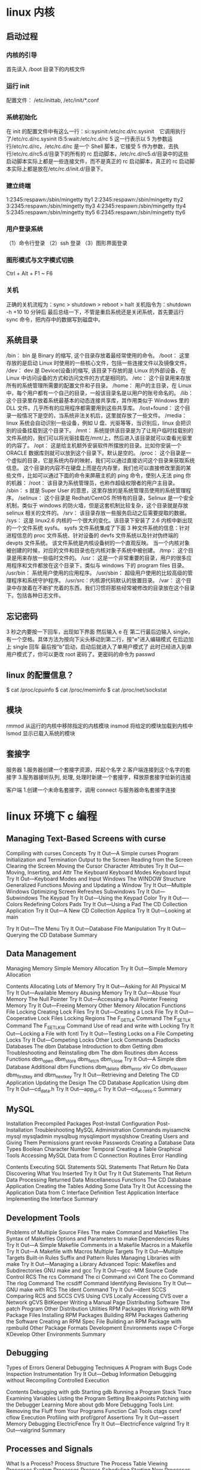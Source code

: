 * linux 内核
** 启动过程
*** 内核的引导
    首先读入 /boot 目录下的内核文件
*** 运行 init
    配置文件： /etc/inittab, /etc/init/*.conf
*** 系统初始化
    在 init 的配置文件中有这么一行：si::sysinit:/etc/rc.d/rc.sysinit　它调用执行了/etc/rc.d/rc.sysinit
    l5:5:wait:/etc/rc.d/rc 5
    这一行表示以 5 为参数运行/etc/rc.d/rc，/etc/rc.d/rc 是一个 Shell 脚本，它接受 5 作为参数，去执行/etc/rc.d/rc5.d/目录下的所有的 rc 启动脚本，/etc/rc.d/rc5.d/目录中的这些
    启动脚本实际上都是一些连接文件，而不是真正的 rc 启动脚本，真正的 rc 启动脚本实际上都是放在/etc/rc.d/init.d/目录下。
*** 建立终端 
    1:2345:respawn:/sbin/mingetty tty1
    2:2345:respawn:/sbin/mingetty tty2
    3:2345:respawn:/sbin/mingetty tty3
    4:2345:respawn:/sbin/mingetty tty4
    5:2345:respawn:/sbin/mingetty tty5
    6:2345:respawn:/sbin/mingetty tty6
*** 用户登录系统
    （1）命令行登录
    （2）ssh 登录
    （3）图形界面登录
*** 图形模式与文字模式切换
 Ctrl + Alt + F1 ~ F6
*** 关机
    正确的关机流程为：sync > shutdown > reboot > halt
    关机指令为：shutdown -h +10 10 分钟后
    最后总结一下，不管是重启系统还是关闭系统，首先要运行 sync 命令，把内存中的数据写到磁盘中。
** 系统目录
 /bin：
 bin 是 Binary 的缩写, 这个目录存放着最经常使用的命令。
 /boot：
 这里存放的是启动 Linux 时使用的一些核心文件，包括一些连接文件以及镜像文件。
 /dev：
 dev 是 Device(设备)的缩写, 该目录下存放的是 Linux 的外部设备，在 Linux 中访问设备的方式和访问文件的方式是相同的。
 /etc：
 这个目录用来存放所有的系统管理所需要的配置文件和子目录。
 /home：
 用户的主目录，在 Linux 中，每个用户都有一个自己的目录，一般该目录名是以用户的账号命名的。
 /lib：
 这个目录里存放着系统最基本的动态连接共享库，其作用类似于 Windows 里的 DLL 文件。几乎所有的应用程序都需要用到这些共享库。
 /lost+found：
 这个目录一般情况下是空的，当系统非法关机后，这里就存放了一些文件。
 /media：
 linux 系统会自动识别一些设备，例如 U 盘、光驱等等，当识别后，linux 会把识别的设备挂载到这个目录下。
 /mnt：
 系统提供该目录是为了让用户临时挂载别的文件系统的，我们可以将光驱挂载在/mnt/上，然后进入该目录就可以查看光驱里的内容了。
 /opt：
  这是给主机额外安装软件所摆放的目录。比如你安装一个 ORACLE 数据库则就可以放到这个目录下。默认是空的。
 /proc：
 这个目录是一个虚拟的目录，它是系统内存的映射，我们可以通过直接访问这个目录来获取系统信息。
 这个目录的内容不在硬盘上而是在内存里，我们也可以直接修改里面的某些文件，比如可以通过下面的命令来屏蔽主机的 ping 命令，使别人无法 ping 你的机器：
 /root：
 该目录为系统管理员，也称作超级权限者的用户主目录。
 /sbin：
 s 就是 Super User 的意思，这里存放的是系统管理员使用的系统管理程序。
 /selinux：
  这个目录是 Redhat/CentOS 所特有的目录，Selinux 是一个安全机制，类似于 windows 的防火墙，但是这套机制比较复杂，这个目录就是存放 selinux 相关的文件的。
 /srv：
  该目录存放一些服务启动之后需要提取的数据。
 /sys：
  这是 linux2.6 内核的一个很大的变化。该目录下安装了 2.6 内核中新出现的一个文件系统 sysfs。
 sysfs 文件系统集成了下面 3 种文件系统的信息：针对进程信息的 proc 文件系统、针对设备的 devfs 文件系统以及针对伪终端的 devpts 文件系统。
 该文件系统是内核设备树的一个直观反映。
 当一个内核对象被创建的时候，对应的文件和目录也在内核对象子系统中被创建。
 /tmp：
 这个目录是用来存放一些临时文件的。
 /usr：
  这是一个非常重要的目录，用户的很多应用程序和文件都放在这个目录下，类似与 windows 下的 program files 目录。
 /usr/bin：
 系统用户使用的应用程序。
 /usr/sbin：
 超级用户使用的比较高级的管理程序和系统守护程序。
 /usr/src：内核源代码默认的放置目录。
 /var：
 这个目录中存放着在不断扩充着的东西，我们习惯将那些经常被修改的目录放在这个目录下。包括各种日志文件。
** 忘记密码
 3 秒之内要按一下回车，出现如下界面
 然后输入 e
 在 第二行最后边输入 single，有一个空格。具体方法为按向下尖头移动到第二行，按"e"进入编辑模式
 在后边加上 single 回车
 最后按"b"启动，启动后就进入了单用户模式了
 此时已经进入到单用户模式了，你可以更改 root 密码了。更密码的命令为 passwd
** linux 的配置信息？
   $ cat /proc/cpuinfo
   $ cat /proc/meminfo
   $ cat /proc/net/sockstat
** 模块 
    rmmod 从运行的内核中移除指定的内核模块
    insmod 将给定的模块加载到内核中
    lsmod 显示已载入系统的模块
** 套接字
   服务器
 1.服务器创建一个套接字资源，并起个名字
 2.客户端连接到这个名字的套接字  
 3.服务器接听队列, 处理, 处理时新建一个套接字，释放原套接字给新的连接

 客户端
 1.创建一个未命名套接字，调用 connect 与服务器命名套接字连接
* linux 环境下 c 编程
** Managing Text-Based Screens with curse
      Compiling with curses                          
      Concepts                                       
      Try It Out—A Simple curses Program    
      Initialization and Termination                 
      Output to the Screen                           
      Reading from the Screen                        
      Clearing the Screen                            
      Moving the Cursor                              
      Character Attributes                           
      Try It Out—Moving, Inserting, and Attr
      The Keyboard                                   
      Keyboard Modes                              
      Keyboard Input                              
      Try It Out—Keyboard Modes and Input   
      Windows                                        
      The WINDOW Structure                        
      Generalized Functions                       
      Moving and Updating a Window                
      Try It Out—Multiple Windows           
      Optimizing Screen Refreshes                 
      Subwindows                                     
      Try It Out—Subwindows                 
      The Keypad                                     
      Try It Out—Using the Keypad           
      Color                                          
      Try It Out—-Colors                    
      Redefining Colors                           
      Pads                                           
      Try It Out—Using a Pad                
      The CD Collection Application                  
      Try It Out—A New CD Collection Applica
      Try It Out—Looking at main            
 
      Try It Out—The Menu                    
      Try It Out—Database File Manipulation 
      Try It Out—Querying the CD Database   
      Summary                                        
** Data Management                       
      Managing Memory                                
      Simple Memory Allocation                    
      Try It Out—Simple Memory Allocation   
                                                 
      Contents
      Allocating Lots of Memory                  
      Try It Out—Asking for All Physical M
      Try It Out—Available Memory         
      Abusing Memory                             
      Try It Out—Abuse Your Memory        
      The Null Pointer                           
      Try It Out—Accessing a Null Pointer 
      Freeing Memory                             
      Try It Out—Freeing Memory           
      Other Memory Allocation Functions          
      File Locking                                  
      Creating Lock Files                        
      Try It Out—Creating a Lock File     
      Try It Out—Cooperative Lock Files   
      Locking Regions                            
      The F_GETLK Command                     
      The F_SETLK Command                     
      The F_SETLKW Command                    
      Use of read and write with Locking         
      Try It Out—Locking a File with fcntl
      Try It Out—Testing Locks on a File  
      Competing Locks                            
      Try It Out—Competing Locks          
      Other Lock Commands                        
      Deadlocks                                  
      Databases                                     
      The dbm Database                           
      Introduction to dbm                     
      Getting dbm                             
      Troubleshooting and Reinstalling dbm    
      The dbm Routines                           
      dbm Access Functions                       
      dbm_open                                
      dbm_store                               
      dbm_fetch                               
      dbm_close                               
      Try It Out—A Simple dbm Database    
      Additional dbm Functions                   
      dbm_delete                              
      dbm_error                               
      xiv
      Co
      dbm_clearerr                              
      dbm_firstkey and dbm_nextkey              
      Try It Out—Retrieving and Deleting     
      The CD Application                             
      Updating the Design                          
      The CD Database Application Using dbm        
      Try It Out—cd_data.h                   
      Try It Out—app_ui.c                    
      Try It Out—cd_access.c                 
      Summary                                        
** MySQL                                 
      Installation                                   
      Precompiled Packages                         
      Post-Install Configuration                   
      Post-Installation Troubleshooting            
      MySQL Administration                           
      Commands                                     
      myisamchk                                 
      mysql                                     
      mysqladmin                                
      mysqlbug                                  
      mysqlimport                               
      mysqlshow                                 
      Creating Users and Giving Them Permissions   
      grant                                     
      revoke                                    
      Passwords                                    
      Creating a Database                          
      Data Types                                   
      Boolean                                   
      Character                                 
      Number                                    
      Temporal                                  
      Creating a Table                             
      Graphical Tools                              
      Accessing MySQL Data from C                    
      Connection Routines                          
      Error Handling                               
                                                 
      Contents
      Executing SQL Statements                     
      SQL Statements That Return No Data        
      Discovering What You Inserted             
      Try It Out                            
      Try It Out                            
      Statements That Return Data               
      Processing Returned Data                  
      Miscellaneous Functions                      
      The CD Database Application                    
      Creating the Tables                          
      Adding Some Data                             
      Try It Out                            
      Accessing the Application Data from C        
      Interface Definition                      
      Test Application Interface                
      Implementing the Interface                
      Summary                                        
** Development Tools                     
      Problems of Multiple Source Files              
      The make Command and Makefiles                 
      The Syntax of Makefiles                      
      Options and Parameters to make               
      Dependencies                              
      Rules                                     
      Try It Out—A Simple Makefile          
      Comments in a Makefile                       
      Macros in a Makefile                         
      Try It Out—A Makefile with Macros     
      Multiple Targets                             
      Try It Out—Multiple Targets           
      Built-in Rules                               
      Suffix and Pattern Rules                     
      Managing Libraries with make                 
      Try It Out—Managing a Library         
      Advanced Topic: Makefiles and Subdirectories 
      GNU make and gcc                             
      Try It Out—gcc -MM                    
      Source Code Control                            
      RCS                                          
      The rcs Command                           
      The ci Command                            
      xvi
      Cont
      The co Command                            
      The rlog Command                          
      The rcsdiff Command                       
      Identifying Revisions                     
      Try It Out—GNU make with RCS           
      The ident Command                         
      Try It Out—ident                       
      SCCS                                         
      Comparing RCS and SCCS                       
      CVS                                          
      Using CVS Locally                         
      Accessing CVS over a Network              
      gCVS                                         
      BitKeeper                                    
      Writing a Manual Page                          
      Distributing Software                          
      The patch Program                            
      Other Distribution Utilities                 
      RPM Packages                                   
      Working with RPM Package Files               
      Installing RPM Packages                      
      Building RPM Packages                        
      Gathering the Software                    
      Creating an RPM Spec File                 
      Building an RPM Package with rpmbuild     
      Other Package Formats                          
      Development Environments                       
      xwpe                                         
      C-Forge                                      
      KDevelop                                     
      Other Environments                           
      Summary                                        
** Debugging                            
      Types of Errors                                
      General Debugging Techniques                   
      A Program with Bugs                          
      Code Inspection                              
      Instrumentation                              
      Try It Out—Debug Information           
      Debugging without Recompiling             
      Controlled Execution                         
                                                 
      Contents
      Debugging with gdb                             
      Starting gdb                               
      Running a Program                          
      Stack Trace                                
      Examining Variables                        
      Listing the Program                        
      Setting Breakpoints                        
      Patching with the Debugger                 
      Learning More about gdb                    
      More Debugging Tools                           
      Lint: Removing the Fluff from Your Programs
      Function Call Tools                        
      ctags                                   
      cxref                                   
      cflow                                   
      Execution Profiling with prof/gprof        
      Assertions                                     
      Try It Out—assert                   
      Memory Debugging                               
      ElectricFence                              
      Try It Out—ElectricFence            
      valgrind                                   
      Try It Out—valgrind                 
      Summary                                        
** Processes and Signals                
      What Is a Process?                             
      Process Structure                              
      The Process Table                          
      Viewing Processes                          
      System Processes                           
      Process Scheduling                         
      Starting New Processes                         
      Try It Out—system                   
      Replacing a Process Image               
      Try It Out—execlp                   
      Duplicating a Process Image             
      Try It Out—fork                     
      Waiting for a Process                      
      Try It Out—wait                     
      Zombie Processes                           
      Try It Out—Zombies                  
      xviii
                                                 
      Input and Output Redirection                 
      Try It Out—Redirection                 
      Threads                                      
      Signals                                        
      Try It Out—Signal Handling             
      Sending Signals                              
      Try It Out—An Alarm Clock              
      A Robust Signals Interface                
      Try It Out—sigaction                   
      Signal Sets                                  
      sigaction Flags                           
      Common Signal Reference                   
      Summary                                        
** POSIX Threads                        
      What Is a Thread?                              
      Advantages and Drawbacks of Threads          
      A First Threads Program                        
      Try It Out—A Simple Threaded Program   
      Simultaneous Execution                         
      Try It Out—Simultaneous Execution of Tw
      Synchronization                                
      Synchronization with Semaphores              
      Try It Out—A Thread Semaphore          
      Synchronization with Mutexes                 
      Try It Out—A Thread Mutex              
      Thread Attributes                              
      Try It Out—Setting the Detached State A
      Thread Attributes—Scheduling              
      Try It Out—Scheduling                  
      Canceling a Thread                             
      Try It Out—Canceling a Thread          
      Threads in Abundance                           
      Try It Out—Many Threads                
      Summary                                        
** Inter-Process Communication: Pipes   
      What Is a Pipe?                                
      Process Pipes                                  
      popen                                     
      pclose                                    
      Try It Out—Reading Output from an Exter
                                                 
      Contents
      Sending Output to popen                       
      Try It Out—Sending Output to an Exter
      Passing More Data                           
      Try It Out—Reading Larger Amounts of 
      How popen Is Implemented                    
      Try It Out—popen Starts a Shell      
      The Pipe Call                                 
      Try It Out—The pipe Function         
      Try It Out—Pipes across a fork       
      Parent and Child Processes                    
      Try It Out—Pipes and exec            
      Reading Closed Pipes                        
      Pipes Used as Standard Input and Output     
      File Descriptor Manipulation by close and
      Try It Out—Pipes and dup             
      Named Pipes: FIFOs                            
      Try It Out—Creating a Named Pipe     
      Accessing a FIFO                            
      Try It Out—Accessing a FIFO File     
      Opening a FIFO with open                 
      Try It Out—Opening FIFO Files        
      O_RDONLY and O_WRONLY with No O_NONBLOCK 
      O_RDONLY with O_NONBLOCK and O_WRONLY    
      Reading and Writing FIFOs                
      Try It Out—Inter-Process Communicatio
      Advanced Topic: Client/Server Using FIFOs   
      Try It Out—An Example Client/Server A
      The CD Database Application                   
      Aims                                        
      Implementation                              
      Try It Out—The Header File, cliserv.h
      Client Interface Functions                  
      Try It Out—The Client’s Interpreter 
      Searching the Database                   
      Try It Out—Searching                 
      The Server Interface                        
      Try It Out—server.c                  
      The Pipe                                    
      Try It Out—Pipes Implementation Heade
      Server-Side Functions                    
      Try It Out—Server Functions          
      Try It Out—Plumbing the Pipes        
      xx
                                                 
      Client-Side Functions                     
      Try It Out—Client Functions            
      Try It Out—Getting Server Results      
      Application Summary                          
      Summary                                        
** Semaphores, Shared Memory, and Messag
      Semaphores                                     
      Semaphore Definition                         
      A Theoretical Example                        
      Linux Semaphore Facilities                   
      semget                                    
      semop                                     
      semctl                                    
      Using Semaphores                             
      Try It Out—Semaphores                  
      Shared Memory                                  
      shmget                                       
      shmat                                        
      shmdt                                        
      shmctl                                       
      Try It Out—Shared Memory               
      Message Queues                                 
      msgget                                       
      msgsnd                                       
      msgrcv                                       
      msgctl                                       
      Try It Out—Message Queues              
      The CD Database Application                    
      Try It Out—Revising the Server Function
      Try It Out—Revising the Client Function
      IPC Status Commands                            
      Semaphores                                   
      Shared Memory                                
      Message Queues                               
      Summary                                        
** Sockets                              
      What Is a Socket?                              
      Socket Connections                             
      Try It Out—A Simple Local Client       
      Try It Out—A Simple Local Server       
                                                 
      Contents
      Socket Attributes                           
      Socket Domains                           
      Socket Types                             
      Socket Protocols                         
      Creating a Socket                           
      Socket Addresses                            
      Naming a Socket                             
      Creating a Socket Queue                     
      Accepting Connections                       
      Requesting Connections                      
      Closing a Socket                            
      Socket Communications                       
      Try It Out—Network Client             
      Try It Out—Network Server             
      Host and Network Byte Ordering              
      Network Information                            
      Try It Out—Network Information        
      Try It Out—Connecting to a Standard Se
      The Internet Daemon (inetd)                 
      Socket Options                              
      Multiple Clients                               
      Try It Out—A Server for Multiple Clien
      select                                      
      Try It Out—select                     
      Multiple Clients                            
      Try It Out—An Improved Multiple Client
      Datagrams                                      
      Summary                                        
** Programming GNOME Using GTK+         
      Introducing X                                  
      X Server                                    
      X Client                                    
      X Protocol                                  
      Xlib                                        
      Toolkits                                    
      Window Managers                             
      Other Ways to GUI—Platform-Independent Windo
      Introducing GTK+                               
      GLib Type System                            
      GTK+ Object System                          
      xxii
                                                 
      Introducing GNOME                           
      Installing the GNOME/GTK+ Development Librar
      Try it Out—A Plain GtkWindow          
      Events, Signals, and Callbacks                 
      Try It Out—A Callback Function        
      Packing Box Widgets                            
      Try It Out—Widget Container Layout    
      GTK+ Widgets                                   
      GtkWindow                                   
      GtkEntry                                    
      Try It Out—Username and Password Entry
      GtkSpinButton                               
      Try It Out—GtkSpinButton              
      GtkButton                                   
      GtkToggleButton                          
      GtkCheckButton                           
      GtkRadioButton                           
      Try It Out—GtkCheckButton, GtkToggleBu
      GtkTreeView                                 
      Try It Out—GtkTreeView                
      GNOME Widgets                                  
      Try It Out—A GNOME Window             
      GNOME Menus                                    
      Try It Out—GNOME Menus                
      Try It Out—Menus with GNOME Macros    
      Dialogs                                        
      GtkDialog                                   
      Modal Dialog Box                            
      Nonmodal Dialogs                            
      GtkMessageDialog                            
      CD Database Application                        
      Try It Out—cdapp_gnome.h              
      Try It Out—interface.c                
      Try It Out—callbacks.c                
      Try It Out—main.c                     
      Summary                                        
** Programming KDE Using Qt             
      Introducing KDE and Qt                         
      Installing Qt                                  
      Try It Out—QMainWindow                
                                                 
      Contents
      Signals and Slots                              
      Try It Out—Signals and Slots          
      Try It Out—Using QBoxLayout Classes   
      Qt Widgets                                     
      QLineEdit                                   
      Try It Out—QLineEdit                  
      Qt Buttons                                  
      QButton—The Button Base Class            
      QPushButton                              
      QCheckBox                                
      QRadioButton                             
      Try It Out—QButtons                   
      QComboBox                                   
      Try It Out—QComboBox                  
      QListView                                   
      Try It Out—QListView                  
      Dialogs                                        
      QDialog                                     
      Modal Dialogs                            
      Nonmodal Dialogs                         
      Semimodal Dialog                         
      QMessageBox                                 
      QInputDialog                                
      Using qmake to Simplify Writing Makefiles   
      Menus and Toolbars                             
      Try It Out—A KDE Application with Menu
      CD Database Application Using KDE/Qt           
      Try It Out—MainWindow                 
      Try It Out—AddCdDialog                
      Try It Out—LogonDialog                
      Try It Out—main.cpp                   
      Summary                                        
** Device Drivers                       
      Writing Device Drivers                         
      Devices                                        
      Device Classes                              
      User and Kernel Space                       
      What Goes Where?                         
      Building Modules                         
      Data Types                               
      Try It Out—A Kernel Module            
      xxiv
                                                 
      Character Devices                                
      File Operations                                
      A Sample Driver: schar                           
      The MSG Macro                               
      Registering the Device                      
      Module Usage Count                          
      Open and Release                            
      Reading the Device                          
      The current Task                            
      Wait Queues                                 
      Writing to the Device                       
      Nonblocking Reads                           
      Seeking                                     
      ioctl                                       
      Checking User Rights                        
      poll                                        
      Try It Out—Reading and Writing to schar  
      Try It Out—ioctl                         
      Module Parameters                           
      Try It Out—modinfo                       
      proc File System Interface                  
      How schar Behaves                              
      Time and Jiffies                                 
      Small Delays                                   
      Timers                                         
      Try It Out—The Timer Implementation in sc
      Giving Up the Processor                        
      Task Queues                                    
      The Predefined Task Queues                     
      Memory Management                                
      Virtual Memory Areas                           
      Address Space                                  
      Types of Memory Locations                      
      Getting Memory in Device Drivers               
      kmalloc                                     
      vmalloc                                     
      Transferring Data between User and Kernel Space
      Moving More Data                               
      Simple Memory Mapping                          
      I/O Memory                                     
      Assignment of Devices in Iomap                 
      I/O Memory mmap                                
      Try It Out—The Iomap Module              
                                                 
      Contents
      I/O Ports                          
      Interrupt Handling              
      Allocating an Interrupt      
      Getting an Appropriate IRQ   
      The IRQ Handler                 
      Bottom Halves                   
      Re-entrancy                     
      Disabling Single Interrupts     
      Atomicity                       
      Protecting Critical Sections    
      Basic Spin Locks             
      Reader and Writer Locks      
      Automated Locking            
      Block Devices                      
      radimo—A Simple RAM Disk Module 
      Size Issues                  
      Registering a Block Device   
      Media Change                    
      ioctl for Block Devices         
      The request Function            
      The Buffer Cache                
      Try It Out—radimo        
      Going Further                   
      Debugging                          
      Oops Tracing                    
      Debugging Modules               
      The Magic Key                   
      Kernel Debugger—kdb             
      Remote Debugging                
      General Notes on Debugging      
      Portability                        
      Data Types                      
      Endianess                       
      Alignment                       
      Anatomy of the Kernel Source       
      Summary                            
** Standards for Linux      
      The C Programming Language         
      A Brief History Lesson          
      The GNU Compiler Collection     
      gcc Options                                    
      Compiler Options for Standards Tracking     
      Define Options for Standard Tracking        
      Compiler Options for Warnings               
      Interfaces and the LSB                            
      LSB Standard Libraries                         
      A Brief History Lesson                      
      Using the LSB Standard for Libraries        
      LSB Users and Groups                           
      LSB System Initialization                      
      The Filesystem Hierarchy Standard                 
      /bin                                           
      /boot                                          
      /dev                                           
      /etc                                           
      /home                                          
      /lib                                           
      /mnt                                           
      /opt                                           
      /root                                          
      /sbin                                          
      /tmp                                           
      /usr                                           
      /var                                           
      Further Reading about Standards                   
      Summary                                           
      Index                                               

* Linux系统 
  执行顺序为：/etc/profile -> (~/.bash_profile | ~/.bash_login | ~/.profile) -> ~/.bashrc 
-> /etc/bashrc -> ~/.bash_logout
** 基本操作 命令行界面 /图形界面  
   操作
   操作辅助（补全, 后删，前删，操作历史, 帮助, ）
   对象 (文件,进程，设备 )
** 常用操作以及概念
*** 帮助
    man 简略的帮助
    info 详细的帮助
*** 关机
**** 1. who
     在关机前需要先使用 who 命令查看有没有其它用户在线。
**** 2. sync
     为了加快对磁盘文件的读写速度，位于内存中的文件数据不会立即同步到磁盘上，因此关机之前需要先进行 sync 同步操作。
**** 3. shutdown
#+BEGIN_SRC shell
 # shutdown [-krhc] 时间 [信息]
 -k ： 不会关机，只是发送警告信息，通知所有在线的用户
 -r ： 将系统的服务停掉后就重新启动
 -h ： 将系统的服务停掉后就立即关机
 -c ： 取消已经在进行的 shutdown 指令内容
#+END_SRC
*** PATH
    用户可以执行的操作配置
*** sudo (用户提权）
    sudo 允许一般用户使用 root 可执行的命令，不过只有在 /etc/sudoers 配置文件中添加的用户才能使用该指令。
*** 管理工具集合
    对于发行版，最主要的是两种包.1.RPM 2.DPKG
+ RPM(Redhat Package Manager)
+ DPKG(Debian Package)
** 设备管理
*** 磁盘 
**** 接口方式
***** IDE 
     IDE（ATA）全称 Advanced Technology Attachment，接口速度最大为 133MB/s，因为并口线的抗干扰性太差，且排线占用空间较大，不利电脑内部散热，已逐渐被 SATA 所取代。
***** SATA
***** SCSI
***** SAS
 SAS（Serial Attached SCSI）是新一代的 SCSI 技术，和 SATA 硬盘相同，都是采取序列式技术以获得更高的传输速度，可达到 6Gb/s。此外也透过缩小连接线改善系统内部空间等。
**** 磁盘文件名(操作对象命名规范)
     Linux 中每个硬件都被当做一个文件，包括磁盘。磁盘以磁盘接口类型进行命名，常见磁盘的文件名如下：
 - IDE 磁盘：/dev/hd[a-d]
 - SATA/SCSI/SAS 磁盘：/dev/sd[a-p]

 文件名后面的序号的确定与系统检测到磁盘的顺序有关，而与磁盘所插入的插槽位置无关。
**** 分区
***** MBR
  MBR 中，第一个扇区最重要，里面有主要开机记录（Master boot record, MBR）及分区表（partition table），其中主要开机记录占 446 bytes，分区表占 64 bytes。

  分区表只有 64 bytes，最多只能存储 4 个分区，这 4 个分区为主分区（Primary）和扩展分区（Extended）。其中扩展分区只有一个，它使用其它扇区用记录额外的分区表，
  因此通过扩展分区可以分出更多分区，这些分区称为逻辑分区。

  Linux 也把分区当成文件，分区文件的命名方式为：磁盘文件名 + 编号，例如 /dev/sda1。注意，逻辑分区的编号从 5 开始。
***** GPT
  不同的磁盘有不同的扇区大小，例如 512 bytes 和最新磁盘的 4 k。GPT 为了兼容所有磁盘，在定义扇区上使用逻辑区块地址（Logical Block Address, LBA），LBA 默认大小为 512 bytes。

  GPT 第 1 个区块记录了主要开机记录（MBR），紧接着是 33 个区块记录分区信息，并把最后的 33 个区块用于对分区信息进行备份。这 33 个区块第一个为 GPT 表头纪录，
  这个部份纪录了分区表本身的位置与大小和备份分区的位置，同时放置了分区表的校验码 (CRC32)，操作系统可以根据这个校验码来判断 GPT 是否正确。若有错误，可以使用备份分区进行恢复。

  GPT 没有扩展分区概念，都是主分区，每个 LAB 可以分 4 个分区，因此总共可以分 4 * 32 = 128 个分区。
  MBR 不支持 2.2 TB 以上的硬盘，GPT 则最多支持到 2<sup>33</sup> TB = 8 ZB。
**** 开机检测程序
***** BIOS  
***** UEFI
      BIOS 不可以读取 GPT 分区表，而 UEFI 可以。
*** 软盘
** 文件管理
*** 文件系统
**** 分区与文件系统
   对分区进行格式化是为了在分区上建立文件系统。一个分区通常只能格式化为一个文件系统，但是磁盘阵列等技术可以将一个分区格式化为多个文件系统。
**** 组成
     最主要的几个组成部分如下：

     inode：一个文件占用一个 inode，记录文件的属性，同时记录此文件的内容所在的 block 编号；
     block：记录文件的内容，文件太大时，会占用多个 block。
     除此之外还包括：

     superblock：记录文件系统的整体信息，包括 inode 和 block 的总量、使用量、剩余量，以及文件系统的格式与相关信息等；
     block bitmap：记录 block 是否被使用的位域。
**** 文件读取
     对于 Ext2 文件系统，当要读取一个文件的内容时，先在 inode 中去查找文件内容所在的所有 block，然后把所有 block 的内容读出来。
     而对于 FAT 文件系统，它没有 inode，每个 block 中存储着下一个 block 的编号。
**** inode
     inode 具体包含以下信息：
     
     权限 (read/write/excute)；
     拥有者与群组 (owner/group)；
     容量；
     建立或状态改变的时间 (ctime)；
     最近一次的读取时间 (atime)；
     最近修改的时间 (mtime)；
     定义文件特性的旗标 (flag)，如 SetUID...；
     该文件真正内容的指向 (pointer)。
     inode 具有以下特点：

     每个 inode 大小均固定为 128 bytes (新的 ext4 与 xfs 可设定到 256 bytes)；
     每个文件都仅会占用一个 inode。
     inode 中记录了文件内容所在的 block 编号，但是每个 block 非常小，一个大文件随便都需要几十万的 block。而一个 inode 大小有限，无法直接引用这么多 block 编号。因此引入了间接、双间接、三间接引用。间接引用是指，让 inode 记录的引用 block 块记录引用信息。
**** 目录
     建立一个目录时，会分配一个 inode 与至少一个 block。block 记录的内容是目录下所有文件的 inode 编号以及文件名。

     可以看出文件的 inode 本身不记录文件名，文件名记录在目录中，因此新增文件、删除文件、更改文件名这些操作与目录的 w 权限有关。
**** 日志
     如果突然断电，那么文件系统会发生错误，例如断电前只修改了 block bitmap，而还没有将数据真正写入 block 中。

     ext3/ext4 文件系统引入了日志功能，可以利用日志来修复文件系统。
**** 挂载
     挂载利用目录作为文件系统的进入点，也就是说，进入目录之后就可以读取文件系统的数据。
*** 文件
**** 文件属性
     用户分为三种：文件拥有者、群组以及其它人，对不同的用户有不同的文件权限。
 
     使用 ls 查看一个文件时，会显示一个文件的信息，例如 drwxr-xr-x. 3 root root 17 May 6 00:14 .config，对这个信息的解释如下：

     drwxr-xr-x：文件类型以及权限，第 1 位为文件类型字段，后 9 位为文件权限字段
     3：链接数
     root：文件拥有者
     root：所属群组
     17：文件大小
     May 6 00:14：文件最后被修改的时间
     .config：文件名
     常见的文件类型及其含义有：
 
     d：目录
     -：文件
     l：链接文件
     9 位的文件权限字段中，每 3 个为一组，共 3 组，每一组分别代表对文件拥有者、所属群组以及其它人的文件权限。一组权限中的 3 位分别为 r、w、x 权限，表示可读、可写、可执行。
 
     文件时间有以下三种：

 modification time (mtime)：文件的内容更新就会更新；
 status time (ctime)：文件的状态（权限、属性）更新就会更新；
 access time (atime)：读取文件时就会更新。
 文件与目录的基本操作

 1. ls

 列出文件或者目录的信息，目录的信息就是其中包含的文件。

 # ls [-aAdfFhilnrRSt] file|dir
 -a ：列出全部的文件
 -d ：仅列出目录本身
 -l ：以长数据串行列出，包含文件的属性与权限等等数据
 2. cd

 更换当前目录。

 cd [相对路径或绝对路径]
 3. mkdir
**** 文件操作
     创建目录。
  # mkdir [-mp] 目录名称
  -m ：配置目录权限
  -p ：递归创建目录
  4. rmdir

  删除目录，目录必须为空。

  rmdir [-p] 目录名称
  -p ：递归删除目录
  5. touch

  更新文件时间或者建立新文件。

  # touch [-acdmt] filename
  -a ： 更新 atime
  -c ： 更新 ctime，若该文件不存在则不建立新文件
  -m ： 更新 mtime
  -d ： 后面可以接更新日期而不使用当前日期，也可以使用 --date="日期或时间"
  -t ： 后面可以接更新时间而不使用当前时间，格式为[YYYYMMDDhhmm]
  6. cp

  复制文件。

  如果源文件有两个以上，则目的文件一定要是目录才行。

  cp [-adfilprsu] source destination
  -a ：相当于 -dr --preserve=all 的意思，至于 dr 请参考下列说明
  -d ：若来源文件为链接文件，则复制链接文件属性而非文件本身
  -i ：若目标文件已经存在时，在覆盖前会先询问
  -p ：连同文件的属性一起复制过去
  -r ：递归持续复制
  -u ：destination 比 source 旧才更新 destination，或 destination 不存在的情况下才复制
  --preserve=all ：除了 -p 的权限相关参数外，还加入 SELinux 的属性, links, xattr 等也复制了
  7. rm

  删除文件。

  # rm [-fir] 文件或目录
  -r ：递归删除
  8. mv

  移动文件。

  # mv [-fiu] source destination
  # mv [options] source1 source2 source3 .... directory
  -f ： force 强制的意思，如果目标文件已经存在，不会询问而直接覆盖
  修改权限

  可以将一组权限用数字来表示，此时一组权限的 3 个位当做二进制数字的位，从左到右每个位的权值为 4、2、1，即每个权限对应的数字权值为 r : 4、w : 2、x : 1。

  # chmod [-R] xyz dirname/filename
  示例：将 .bashrc 文件的权限修改为 -rwxr-xr--。

  # chmod 754 .bashrc
  也可以使用符号来设定权限。

  # chmod [ugoa]  [+-=] [rwx] dirname/filename
  - u：拥有者
  - g：所属群组
  - o：其他人
  - a：所有人
  - +：添加权限
  - -：移除权限
  - =：设定权限
  示例：为 .bashrc 文件的所有用户添加写权限。

  # chmod a+w .bashrc
  文件默认权限

  文件默认权限：文件默认没有可执行权限，因此为 666，也就是 -rw-rw-rw- 。
  目录默认权限：目录必须要能够进入，也就是必须拥有可执行权限，因此为 777 ，也就是 drwxrwxrwx。
  可以通过 umask 设置或者查看文件的默认权限，通常以掩码的形式来表示，例如 002 表示其它用户的权限去除了一个 2 的权限，也就是写权限，因此建立新文件时默认的权限为 -rw-rw-r--。
**** 目录的权限

   文件名不是存储在一个文件的内容中，而是存储在一个文件所在的目录中。因此，拥有文件的 w 权限并不能对文件名进行修改。

   目录存储文件列表，一个目录的权限也就是对其文件列表的权限。因此，目录的 r 权限表示可以读取文件列表；w 权限表示可以修改文件列表，具体来说，就是添加删除文件，对文件名进行修改；x 权限可以让该目录成为工作目录，x 权限是 r 和 w 权限的基础，如果不能使一个目录成为工作目录，也就没办法读取文件列表以及对文件列表进行修改了。

   链接

   # ln [-sf] source_filename dist_filename
   -s ：默认是 hard link，加 -s 为 symbolic link
   -f ：如果目标文件存在时，先删除目标文件


   1. 实体链接

   在目录下创建一个条目，记录着文件名与 inode 编号，这个 inode 就是源文件的 inode。

   删除任意一个条目，文件还是存在，只要引用数量不为 0。

   有以下限制：不能跨越文件系统、不能对目录进行链接。

   # ln /etc/crontab .
   # ll -i /etc/crontab crontab
   34474855 -rw-r--r--. 2 root root 451 Jun 10 2014 crontab
   34474855 -rw-r--r--. 2 root root 451 Jun 10 2014 /etc/crontab
   2. 符号链接

   符号链接文件保存着源文件所在的绝对路径，在读取时会定位到源文件上，可以理解为 Windows 的快捷方式。

   当源文件被删除了，链接文件就打不开了。

   可以为目录建立链接。

   # ll -i /etc/crontab /root/crontab2
   34474855 -rw-r--r--. 2 root root 451 Jun 10 2014 /etc/crontab
   53745909 lrwxrwxrwx. 1 root root 12 Jun 23 22:31 /root/crontab2 -> /etc/crontab
   获取文件内容
***** 目录的权限
** 内存管理
** 进程管理
*** 查看进程
**** ps

  查看某个时间点的进程信息

  示例一：查看自己的进程

  # ps -l
  示例二：查看系统所有进程

  # ps aux
  示例三：查看特定的进程

  # ps aux | grep threadx
**** pstree

  查看进程树

  示例：查看所有进程树

  # pstree -A
**** top

  实时显示进程信息

  示例：两秒钟刷新一次

  # top -d 2
**** netstat

  查看占用端口的进程

  示例：查看特定端口的进程

  # netstat -anp | grep port
  进程状态

  状态	说明
  R	running or runnable (on run queue)
  D	uninterruptible sleep (usually I/O)
  S	interruptible sleep (waiting for an event to complete)
  Z	zombie (terminated but not reaped by its parent)
  T	stopped (either by a job control signal or because it is being traced)
** 文件
     * [文件属性](#文件属性)
     * [文件与目录的基本操作](#文件与目录的基本操作)
     * [修改权限](#修改权限)
     * [文件默认权限](#文件默认权限)
     * [目录的权限](#目录的权限)
     * [链接](#链接)
     * [获取文件内容](#获取文件内容)
     * [指令与文件搜索](#指令与文件搜索)
** 进程管理
     * [查看进程](#查看进程)
     * [进程状态](#进程状态)
     * [SIGCHLD](#sigchld)
     * [wait()](#wait)
     * [waitpid()](#waitpid)
     * [孤儿进程](#孤儿进程)
     * [僵尸进程](#僵尸进程)

